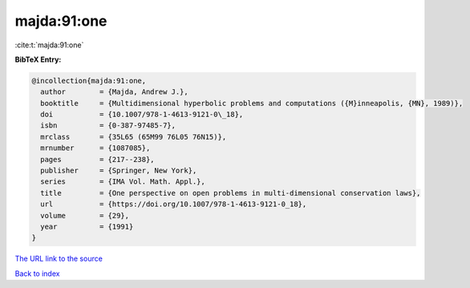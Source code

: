 majda:91:one
============

:cite:t:`majda:91:one`

**BibTeX Entry:**

.. code-block:: bibtex

   @incollection{majda:91:one,
     author        = {Majda, Andrew J.},
     booktitle     = {Multidimensional hyperbolic problems and computations ({M}inneapolis, {MN}, 1989)},
     doi           = {10.1007/978-1-4613-9121-0\_18},
     isbn          = {0-387-97485-7},
     mrclass       = {35L65 (65M99 76L05 76N15)},
     mrnumber      = {1087085},
     pages         = {217--238},
     publisher     = {Springer, New York},
     series        = {IMA Vol. Math. Appl.},
     title         = {One perspective on open problems in multi-dimensional conservation laws},
     url           = {https://doi.org/10.1007/978-1-4613-9121-0_18},
     volume        = {29},
     year          = {1991}
   }

`The URL link to the source <https://doi.org/10.1007/978-1-4613-9121-0_18>`__


`Back to index <../By-Cite-Keys.html>`__

